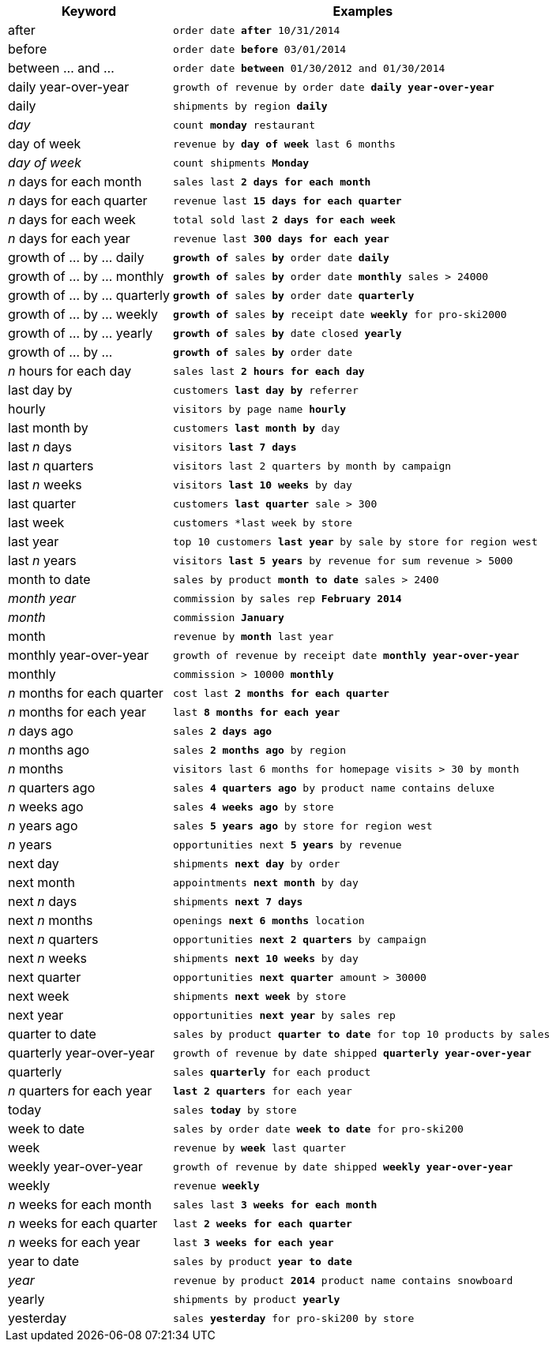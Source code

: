[width="100%",options="header",cols=".<30%,.<70%"]
|====================
| Keyword| Examples
a| after a| `order date *after* 10/31/2014`
a| before a| `order date *before* 03/01/2014`
a| between … and ... a| `order date *between* 01/30/2012 and 01/30/2014`
a| daily year-over-year	 a| `growth of revenue by order date *daily year-over-year*`
a| daily a| `shipments by region *daily*`
a| _day_ a| `count *monday* restaurant`
a| day of week a| `revenue by *day of week* last 6 months`
a| _day of week_ a| `count shipments *Monday*`
a| _n_ days for each month a| `sales last *2 days for each month*`
a| _n_ days for each quarter a| `revenue last *15 days for each quarter*`
a| _n_ days for each week a| `total sold last *2 days for each week*`
a| _n_ days for each year a| `revenue last *300 days for each year*`
a| growth of … by … daily a| `*growth of* sales *by* order date *daily*`
a| growth of … by … monthly a| `*growth of* sales *by* order date *monthly* sales > 24000`
a| growth of … by … quarterly a| `*growth of* sales *by* order date *quarterly*`
a| growth of … by … weekly a| `*growth of* sales *by* receipt date *weekly* for pro-ski2000`
a| growth of … by … yearly a| `*growth of* sales *by* date closed *yearly*`
a| growth of … by … a| `*growth of* sales *by* order date`
a| _n_ hours for each day a| `sales last *2 hours for each day*`
a| last day by a| `customers *last day by* referrer`
a| hourly a| `visitors by page name *hourly*`
a| last month by a| `customers *last month by* day`
a| last _n_ days a| `visitors *last 7 days*`
a| last _n_ quarters a| `visitors last 2 quarters by month by campaign`
a| last _n_ weeks a| `visitors *last 10 weeks* by day`
a| last quarter a| `customers *last quarter* sale > 300`
a| last week a| `customers *last week by store`
a| last year a| `top 10 customers *last year* by sale by store for region west`
a| last _n_ years a| `visitors *last 5 years* by revenue for sum revenue > 5000`
a| month to date a| `sales by product *month to date* sales > 2400`
a| _month year_ a| `commission by sales rep *February 2014*`
a| _month_ a| `commission *January*`
a| month a| `revenue by *month* last year`
a| monthly year-over-year a| `growth of revenue by receipt date *monthly year-over-year*`
a| monthly a| `commission > 10000 *monthly*`
a| _n_ months for each quarter a| `cost last *2 months for each quarter*`
a| _n_ months for each year a| `last *8 months for each year*`
a| _n_ days ago a| `sales *2 days ago*`
a| _n_ months ago a| `sales *2 months ago* by region`
a| _n_ months a| `visitors last 6 months for homepage visits > 30 by month`
a| _n_ quarters ago a| `sales *4 quarters ago* by product name contains deluxe`
a| _n_ weeks ago a| `sales *4 weeks ago* by store`
a| _n_ years ago a| `sales *5 years ago* by store for region west`
a| _n_ years a| `opportunities next *5 years* by revenue`
a| next day a| `shipments *next day* by order`
a| next month a| `appointments *next month* by day`
a| next _n_ days a| `shipments *next 7 days*`
a| next _n_ months a| `openings *next 6 months* location`
a| next _n_ quarters a| `opportunities *next 2 quarters* by campaign`
a| next _n_ weeks a| `shipments *next 10 weeks* by day`
a| next quarter a| `opportunities *next quarter* amount > 30000`
a| next week a| `shipments *next week* by store`
a| next year a| `opportunities *next year* by sales rep`
a| quarter to date a| `sales by product *quarter to date* for top 10 products by sales`
a| quarterly year-over-year a| `growth of revenue by date shipped *quarterly year-over-year*`
a| quarterly a| `sales *quarterly* for each product`
a| _n_ quarters for each year a| `*last 2 quarters* for each year`
a| today a| `sales *today* by store`
a| week to date a| `sales by order date *week to date* for pro-ski200`
a| week a| `revenue by *week* last quarter`
a| weekly year-over-year a| `growth of revenue by date shipped *weekly year-over-year*`
a| weekly a| `revenue *weekly*`
a| _n_ weeks for each month a| `sales last *3 weeks for each month*`
a| _n_ weeks for each quarter a| `last *2 weeks for each quarter*`
a| _n_ weeks for each year a| `last *3 weeks for each year*`
a| year to date a| `sales by product *year to date*`
a| _year_ a| `revenue by product *2014* product name contains snowboard`
a| yearly a| `shipments by product *yearly*`
a| yesterday a| `sales *yesterday* for pro-ski200 by store`
|====================
